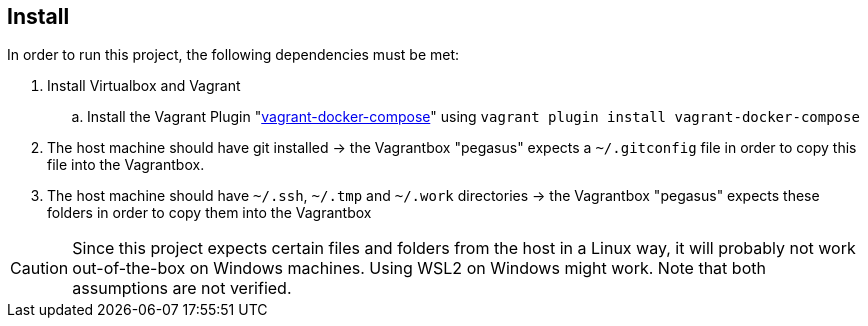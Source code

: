 == Install
In order to run this project, the following dependencies must be met:

. Install Virtualbox and Vagrant
.. Install the Vagrant Plugin "link:https://github.com/leighmcculloch/vagrant-docker-compose[vagrant-docker-compose]" using `vagrant plugin install vagrant-docker-compose`
. The host machine should have git installed -> the Vagrantbox "pegasus" expects a `~/.gitconfig` file in order to copy this file into the Vagrantbox.
. The host machine should have `~/.ssh`, `~/.tmp` and `~/.work` directories -> the Vagrantbox "pegasus" expects these folders in order to copy them into the Vagrantbox

CAUTION: Since this project expects certain files and folders from the host in a Linux way, it will probably not work out-of-the-box on Windows machines. Using WSL2 on Windows might work. Note that both assumptions are not verified.
